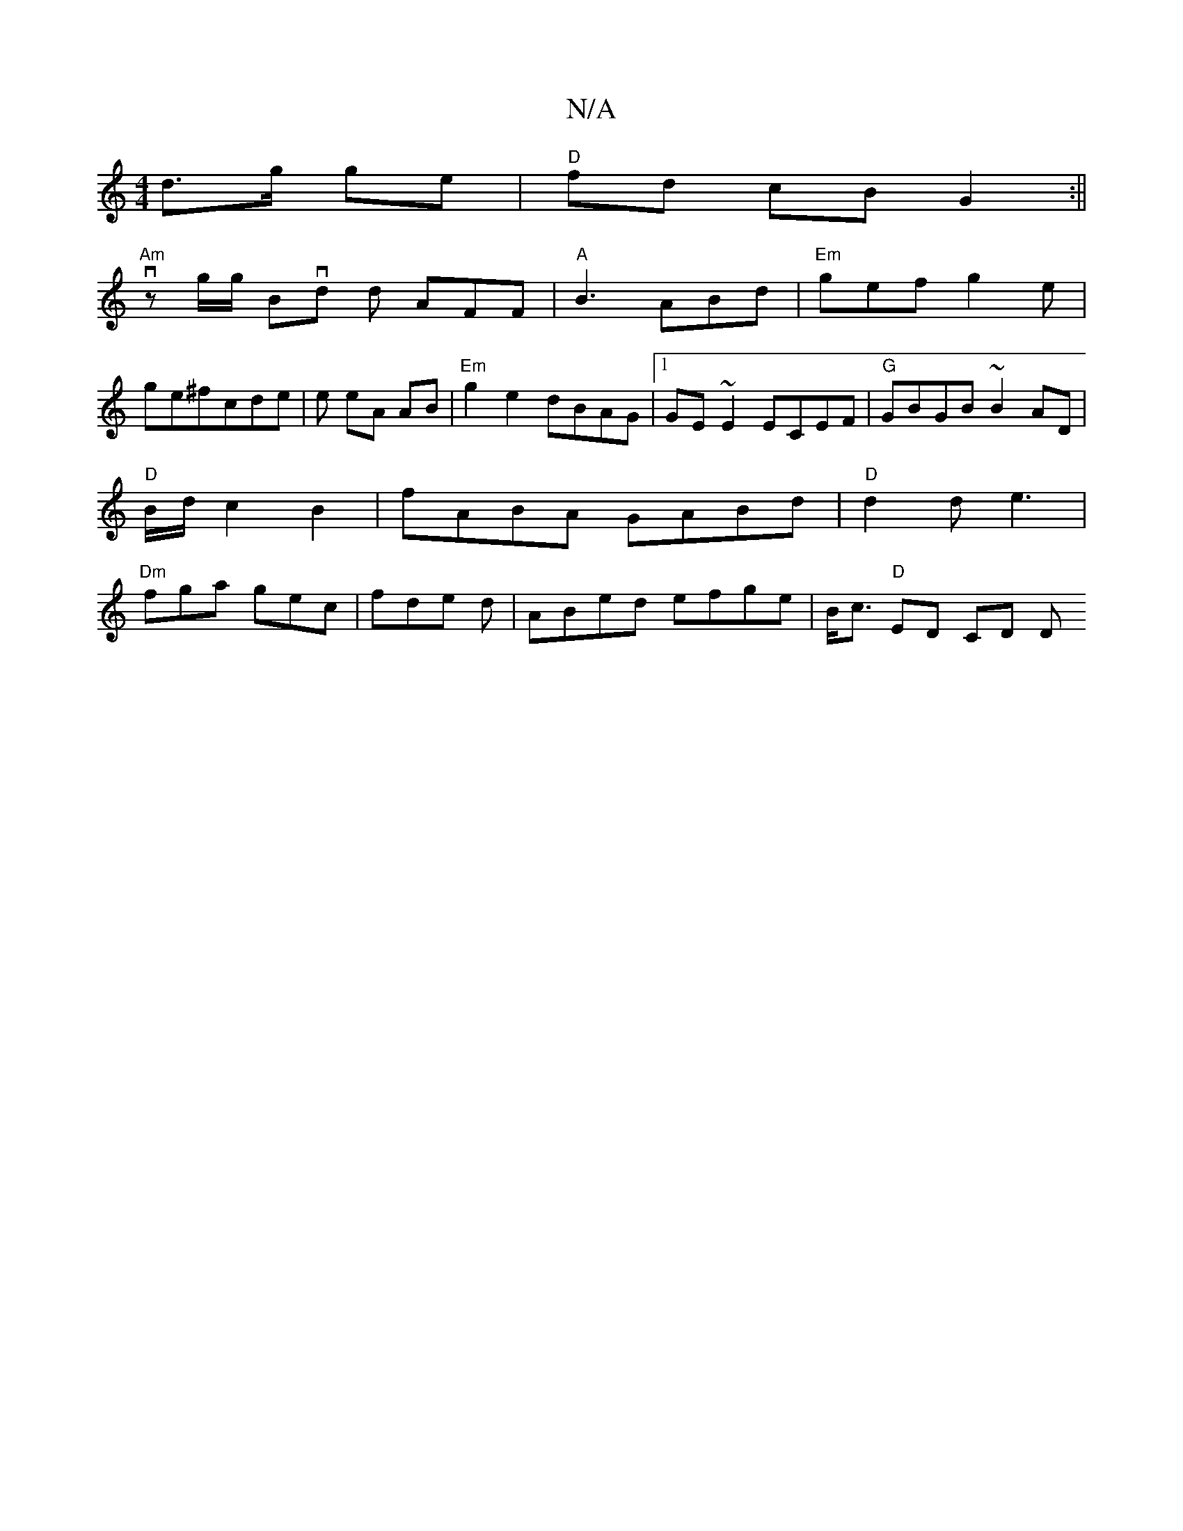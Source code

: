 X:1
T:N/A
M:4/4
R:N/A
K:Cmajor
d>g ge|"D" fd cB G2:||
"Am"vz g/g/ Bvd d AFF|"A"B3 ABd|"Em"gef g2e|
ge^fcde|e eA AB|"Em"g2e2 dBAG|1 GE~E2 ECEF|"G"GBGB ~B2AD|"D"B/d/c2B2|fABA GABd|"D"d2d e3|"Dm"fga gec|fde d|ABed efge|B<c "D"ED CD D 